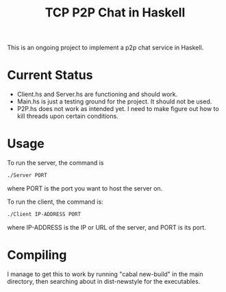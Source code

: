 #+title: TCP P2P Chat in Haskell

This is an ongoing project to implement a p2p chat service in Haskell.
* Current Status
- Client.hs and Server.hs are functioning and should work.
- Main.hs is just a testing ground for the project. It should not be used.
- P2P.hs does not work as intended yet. I need to make figure out how to kill threads upon certain conditions.
* Usage
To run the server, the command is
#+begin_src bash
  ./Server PORT
#+end_src

where PORT is the port you want to host the server on.

To run the client, the command is:
#+begin_src bash
  ./Client IP-ADDRESS PORT
#+end_src

where IP-ADDRESS is the IP or URL of the server, and PORT is its port.



* Compiling
I manage to get this to work by running "cabal new-build" in the main directory, then searching about in dist-newstyle for the executables.
